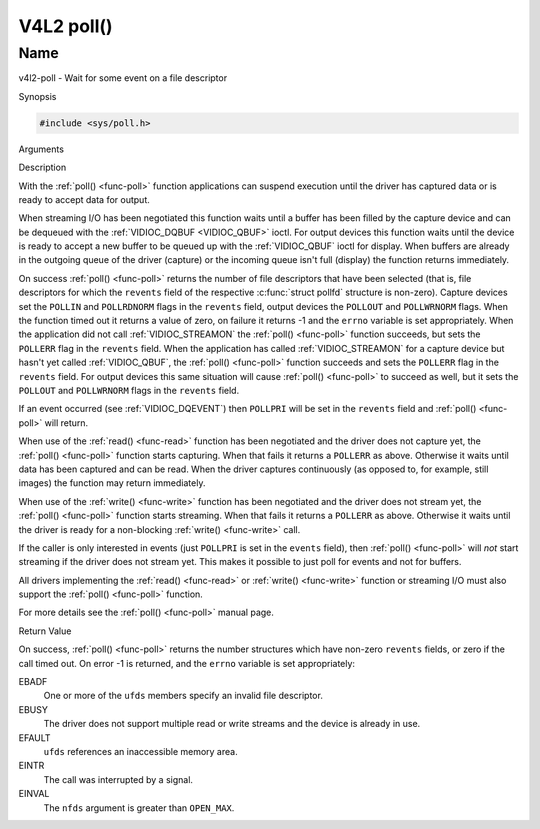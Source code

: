 .. -*- coding: utf-8; mode: rst -*-

.. _func-poll:

***********
V4L2 poll()
***********

Name
====

v4l2-poll - Wait for some event on a file descriptor


Synopsis

.. code-block:: c

    #include <sys/poll.h>


.. c:function:: int poll( struct pollfd *ufds, unsigned int nfds, int timeout )
    :name: v4l2-poll

Arguments



Description

With the :ref:`poll() <func-poll>` function applications can suspend execution
until the driver has captured data or is ready to accept data for
output.

When streaming I/O has been negotiated this function waits until a
buffer has been filled by the capture device and can be dequeued with
the :ref:`VIDIOC_DQBUF <VIDIOC_QBUF>` ioctl. For output devices this
function waits until the device is ready to accept a new buffer to be
queued up with the :ref:`VIDIOC_QBUF` ioctl for
display. When buffers are already in the outgoing queue of the driver
(capture) or the incoming queue isn't full (display) the function
returns immediately.

On success :ref:`poll() <func-poll>` returns the number of file descriptors
that have been selected (that is, file descriptors for which the
``revents`` field of the respective :c:func:`struct pollfd` structure
is non-zero). Capture devices set the ``POLLIN`` and ``POLLRDNORM``
flags in the ``revents`` field, output devices the ``POLLOUT`` and
``POLLWRNORM`` flags. When the function timed out it returns a value of
zero, on failure it returns -1 and the ``errno`` variable is set
appropriately. When the application did not call
:ref:`VIDIOC_STREAMON` the :ref:`poll() <func-poll>`
function succeeds, but sets the ``POLLERR`` flag in the ``revents``
field. When the application has called
:ref:`VIDIOC_STREAMON` for a capture device but
hasn't yet called :ref:`VIDIOC_QBUF`, the
:ref:`poll() <func-poll>` function succeeds and sets the ``POLLERR`` flag in
the ``revents`` field. For output devices this same situation will cause
:ref:`poll() <func-poll>` to succeed as well, but it sets the ``POLLOUT`` and
``POLLWRNORM`` flags in the ``revents`` field.

If an event occurred (see :ref:`VIDIOC_DQEVENT`)
then ``POLLPRI`` will be set in the ``revents`` field and
:ref:`poll() <func-poll>` will return.

When use of the :ref:`read() <func-read>` function has been negotiated and the
driver does not capture yet, the :ref:`poll() <func-poll>` function starts
capturing. When that fails it returns a ``POLLERR`` as above. Otherwise
it waits until data has been captured and can be read. When the driver
captures continuously (as opposed to, for example, still images) the
function may return immediately.

When use of the :ref:`write() <func-write>` function has been negotiated and the
driver does not stream yet, the :ref:`poll() <func-poll>` function starts
streaming. When that fails it returns a ``POLLERR`` as above. Otherwise
it waits until the driver is ready for a non-blocking
:ref:`write() <func-write>` call.

If the caller is only interested in events (just ``POLLPRI`` is set in
the ``events`` field), then :ref:`poll() <func-poll>` will *not* start
streaming if the driver does not stream yet. This makes it possible to
just poll for events and not for buffers.

All drivers implementing the :ref:`read() <func-read>` or :ref:`write() <func-write>`
function or streaming I/O must also support the :ref:`poll() <func-poll>`
function.

For more details see the :ref:`poll() <func-poll>` manual page.


Return Value

On success, :ref:`poll() <func-poll>` returns the number structures which have
non-zero ``revents`` fields, or zero if the call timed out. On error -1
is returned, and the ``errno`` variable is set appropriately:

EBADF
    One or more of the ``ufds`` members specify an invalid file
    descriptor.

EBUSY
    The driver does not support multiple read or write streams and the
    device is already in use.

EFAULT
    ``ufds`` references an inaccessible memory area.

EINTR
    The call was interrupted by a signal.

EINVAL
    The ``nfds`` argument is greater than ``OPEN_MAX``.
